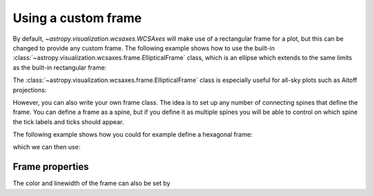 ====================
Using a custom frame
====================

By default, `~astropy.visualization.wcsaxes.WCSAxes` will make use of a rectangular
frame for a plot, but this can be changed to provide any custom frame. The
following example shows how to use the built-in
:class:`~astropy.visualization.wcsaxes.frame.EllipticalFrame` class, which is an ellipse which extends to the same limits as the built-in rectangular frame:

.. plot::
   :context: reset
   :include-source:
   :align: center

    from astropy.wcs import WCS
    from astropy.io import fits
    from astropy.utils.data import get_pkg_data_filename
    from astropy.visualization.wcsaxes.frame import EllipticalFrame
    import matplotlib.pyplot as plt

    filename = get_pkg_data_filename('galactic_center/gc_msx_e.fits')
    hdu = fits.open(filename)[0]
    wcs = WCS(hdu.header)

    ax = plt.subplot(projection=wcs, frame_class=EllipticalFrame)

    ax.coords.grid(color='white')

    im = ax.imshow(hdu.data, vmin=-2.e-5, vmax=2.e-4, origin='lower')

    # Clip the image to the frame
    im.set_clip_path(ax.coords.frame.patch)

The :class:`~astropy.visualization.wcsaxes.frame.EllipticalFrame` class is especially useful for
all-sky plots such as Aitoff projections:

.. plot::
   :context: reset
   :include-source:
   :align: center

    from astropy.wcs import WCS
    from astropy.io import fits
    from astropy.utils.data import get_pkg_data_filename
    from astropy.visualization.wcsaxes.frame import EllipticalFrame
    from matplotlib import patheffects
    import matplotlib.pyplot as plt

    filename = get_pkg_data_filename('allsky/allsky_rosat.fits')
    hdu = fits.open(filename)[0]
    wcs = WCS(hdu.header)

    ax = plt.subplot(projection=wcs, frame_class=EllipticalFrame)

    path_effects=[patheffects.withStroke(linewidth=3, foreground='black')]
    ax.coords.grid(color='white')
    ax.coords['glon'].set_ticklabel(color='white', path_effects=path_effects)

    im = ax.imshow(hdu.data, vmin=0., vmax=300., origin='lower')

    # Clip the image to the frame
    im.set_clip_path(ax.coords.frame.patch)

However, you can also write your own frame class. The idea is to set up any
number of connecting spines that define the frame. You can define a frame as a
spine, but if you define it as multiple spines you will be able to control on
which spine the tick labels and ticks should appear.

The following example shows how you could for example define a hexagonal frame:

.. plot::
   :context: reset
   :include-source:
   :nofigs:

    from astropy.visualization.wcsaxes.frame import BaseFrame

    class HexagonalFrame(BaseFrame):

        spine_names = 'abcdef'

        def update_spines(self):

            xmin, xmax = self.parent_axes.get_xlim()
            ymin, ymax = self.parent_axes.get_ylim()

            ymid = 0.5 * (ymin + ymax)
            xmid1 = (xmin + xmax) / 4.
            xmid2 = (xmin + xmax) * 3. / 4.

            self['a'].data = np.array(([xmid1, ymin], [xmid2, ymin]))
            self['b'].data = np.array(([xmid2, ymin], [xmax, ymid]))
            self['c'].data = np.array(([xmax, ymid], [xmid2, ymax]))
            self['d'].data = np.array(([xmid2, ymax], [xmid1, ymax]))
            self['e'].data = np.array(([xmid1, ymax], [xmin, ymid]))
            self['f'].data = np.array(([xmin, ymid], [xmid1, ymin]))

which we can then use:

.. plot::
    :context:
    :include-source:
    :align: center

     from astropy.wcs import WCS
     from astropy.io import fits
     from astropy.utils.data import get_pkg_data_filename
     import matplotlib.pyplot as plt

     filename = get_pkg_data_filename('galactic_center/gc_msx_e.fits')
     hdu = fits.open(filename)[0]
     wcs = WCS(hdu.header)

     ax = plt.subplot(projection=wcs, frame_class=HexagonalFrame)

     ax.coords.grid(color='white')

     im = ax.imshow(hdu.data, vmin=-2.e-5, vmax=2.e-4, origin='lower')

     # Clip the image to the frame
     im.set_clip_path(ax.coords.frame.patch)


Frame properties
================

The color and linewidth of the frame can also be set by

.. plot::
    :context:
    :include-source:
    :align: center

    ax.coords.frame.set_color('red')
    ax.coords.frame.set_linewidth(2)

